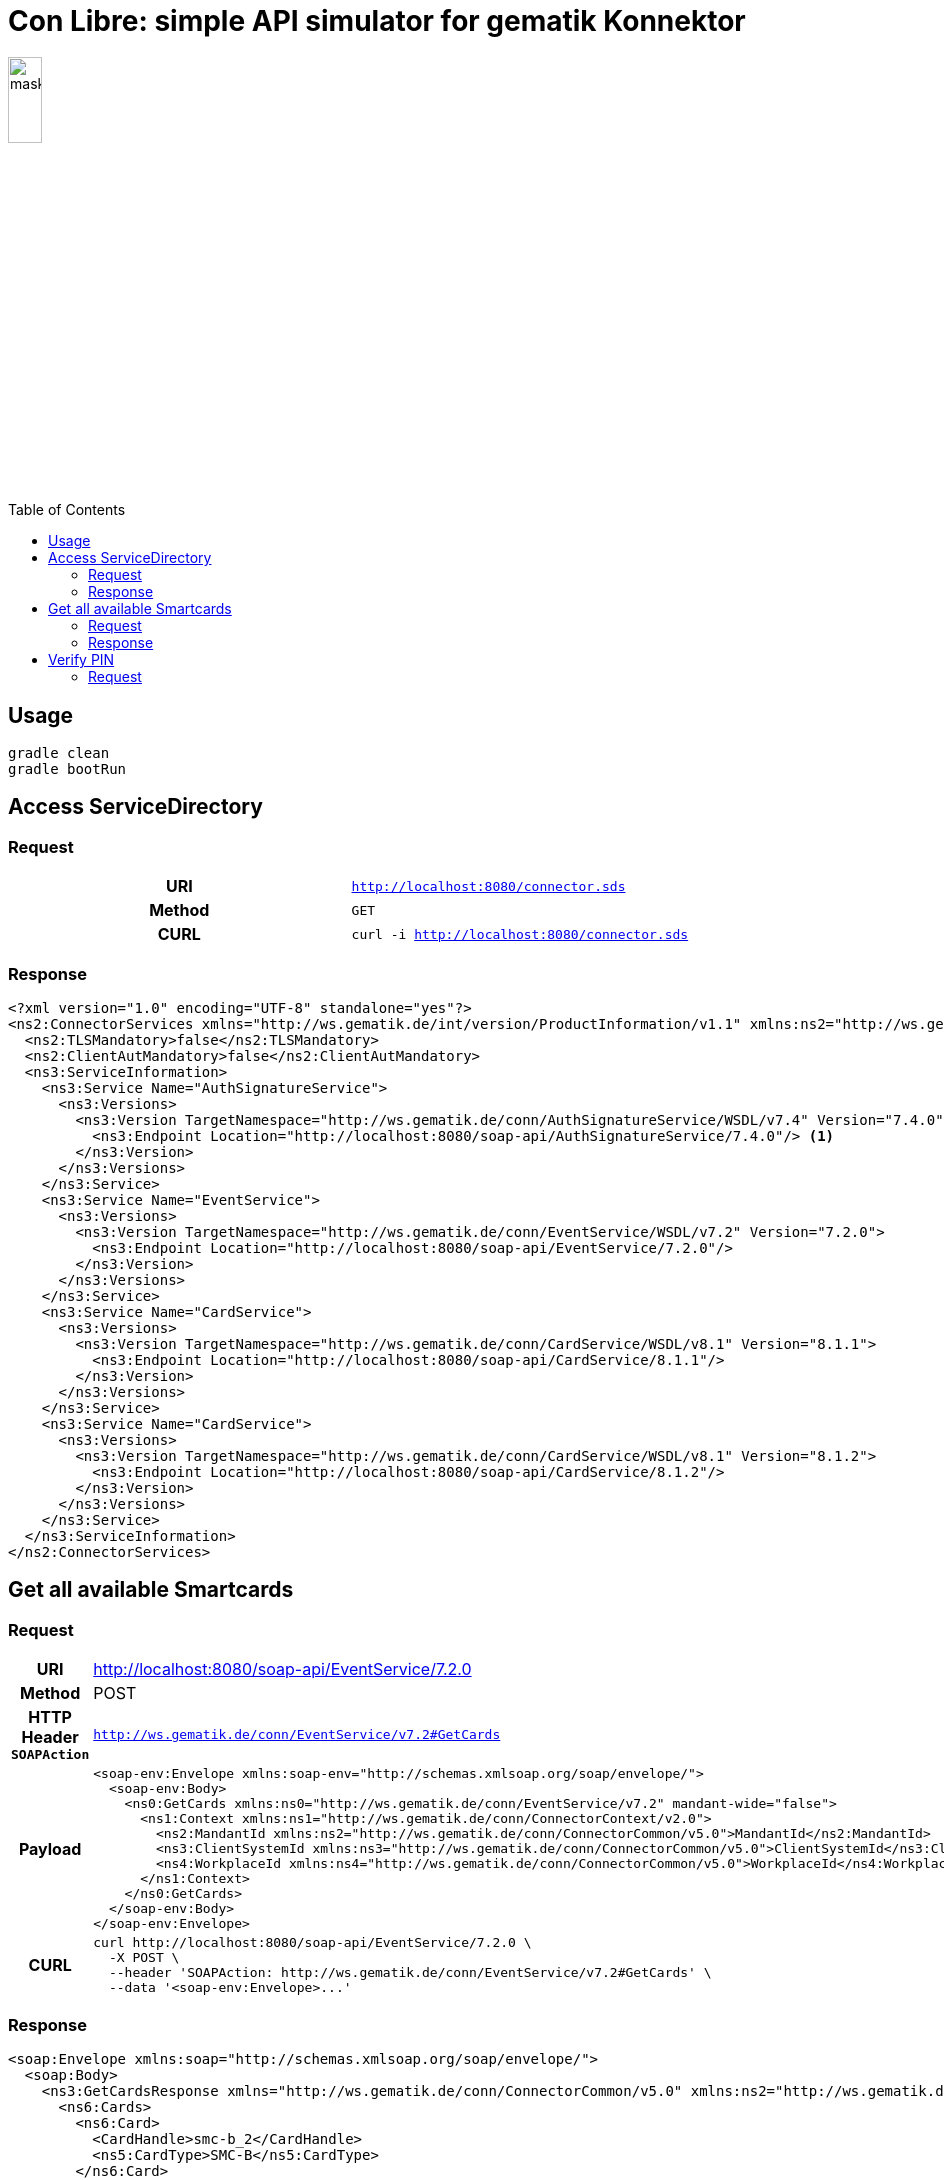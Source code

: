 = Con Libre: simple API simulator for gematik Konnektor
ifdef::env-github[]
:imagesdir:https://raw.githubusercontent.com/spilikin/telematik-konemu/master/
:tip-caption: :bulb:
:note-caption: :information_source:
:important-caption: :heavy_exclamation_mark:
:caution-caption: :fire:
:warning-caption: :warning:
endif::[]
ifndef::env-github[]
:imagesdir: ./
endif::[]
:toc:
:toc-placement!:


image:mask.png[width=20%]

toc::[]

== Usage

----
gradle clean 
gradle bootRun
----

== Access ServiceDirectory

=== Request
[cols="h,m"] 
|===
|URI        |http://localhost:8080/connector.sds
|Method     |GET
|CURL       |curl -i http://localhost:8080/connector.sds
|===

=== Response
[source,xml]
----
<?xml version="1.0" encoding="UTF-8" standalone="yes"?>
<ns2:ConnectorServices xmlns="http://ws.gematik.de/int/version/ProductInformation/v1.1" xmlns:ns2="http://ws.gematik.de/conn/ServiceDirectory/v3.1" xmlns:ns3="http://ws.gematik.de/conn/ServiceInformation/v2.0">
  <ns2:TLSMandatory>false</ns2:TLSMandatory>
  <ns2:ClientAutMandatory>false</ns2:ClientAutMandatory>
  <ns3:ServiceInformation>
    <ns3:Service Name="AuthSignatureService">
      <ns3:Versions>
        <ns3:Version TargetNamespace="http://ws.gematik.de/conn/AuthSignatureService/WSDL/v7.4" Version="7.4.0">
          <ns3:Endpoint Location="http://localhost:8080/soap-api/AuthSignatureService/7.4.0"/> <1>
        </ns3:Version>
      </ns3:Versions>
    </ns3:Service>
    <ns3:Service Name="EventService">
      <ns3:Versions>
        <ns3:Version TargetNamespace="http://ws.gematik.de/conn/EventService/WSDL/v7.2" Version="7.2.0">
          <ns3:Endpoint Location="http://localhost:8080/soap-api/EventService/7.2.0"/>
        </ns3:Version>
      </ns3:Versions>
    </ns3:Service>
    <ns3:Service Name="CardService">
      <ns3:Versions>
        <ns3:Version TargetNamespace="http://ws.gematik.de/conn/CardService/WSDL/v8.1" Version="8.1.1">
          <ns3:Endpoint Location="http://localhost:8080/soap-api/CardService/8.1.1"/>
        </ns3:Version>
      </ns3:Versions>
    </ns3:Service>
    <ns3:Service Name="CardService">
      <ns3:Versions>
        <ns3:Version TargetNamespace="http://ws.gematik.de/conn/CardService/WSDL/v8.1" Version="8.1.2">
          <ns3:Endpoint Location="http://localhost:8080/soap-api/CardService/8.1.2"/>
        </ns3:Version>
      </ns3:Versions>
    </ns3:Service>
  </ns3:ServiceInformation>
</ns2:ConnectorServices>
----

== Get all available Smartcards

=== Request

[cols="h,a"] 
|===
|URI        |http://localhost:8080/soap-api/EventService/7.2.0
|Method     |POST
|HTTP Header `SOAPAction` | `http://ws.gematik.de/conn/EventService/v7.2#GetCards`
|Payload    |
[source,xml]
----
<soap-env:Envelope xmlns:soap-env="http://schemas.xmlsoap.org/soap/envelope/">
  <soap-env:Body>
    <ns0:GetCards xmlns:ns0="http://ws.gematik.de/conn/EventService/v7.2" mandant-wide="false">
      <ns1:Context xmlns:ns1="http://ws.gematik.de/conn/ConnectorContext/v2.0">
        <ns2:MandantId xmlns:ns2="http://ws.gematik.de/conn/ConnectorCommon/v5.0">MandantId</ns2:MandantId>
        <ns3:ClientSystemId xmlns:ns3="http://ws.gematik.de/conn/ConnectorCommon/v5.0">ClientSystemId</ns3:ClientSystemId>
        <ns4:WorkplaceId xmlns:ns4="http://ws.gematik.de/conn/ConnectorCommon/v5.0">WorkplaceId</ns4:WorkplaceId>
      </ns1:Context>
    </ns0:GetCards>
  </soap-env:Body>
</soap-env:Envelope>
----
|CURL       |
[source,bash]
----
curl http://localhost:8080/soap-api/EventService/7.2.0 \ 
  -X POST \
  --header 'SOAPAction: http://ws.gematik.de/conn/EventService/v7.2#GetCards' \
  --data '<soap-env:Envelope>...'
----
|===


=== Response
[source,xml]
----
<soap:Envelope xmlns:soap="http://schemas.xmlsoap.org/soap/envelope/">
  <soap:Body>
    <ns3:GetCardsResponse xmlns="http://ws.gematik.de/conn/ConnectorCommon/v5.0" xmlns:ns2="http://ws.gematik.de/conn/ConnectorContext/v2.0" xmlns:ns3="http://ws.gematik.de/conn/EventService/v7.2" xmlns:ns4="http://ws.gematik.de/tel/error/v2.0" xmlns:ns5="http://ws.gematik.de/conn/CardServiceCommon/v2.0" xmlns:ns6="http://ws.gematik.de/conn/CardService/v8.1" xmlns:ns7="http://ws.gematik.de/int/version/ProductInformation/v1.1" xmlns:ns8="http://ws.gematik.de/conn/CardTerminalInfo/v8.0" xmlns:ns9="urn:oasis:names:tc:dss:1.0:core:schema" xmlns:ns10="http://www.w3.org/2000/09/xmldsig#" xmlns:ns11="urn:oasis:names:tc:SAML:1.0:assertion">
      <ns6:Cards>
        <ns6:Card>
          <CardHandle>smc-b_2</CardHandle>
          <ns5:CardType>SMC-B</ns5:CardType>
        </ns6:Card>
        <ns6:Card>
          <CardHandle>smc-b_1</CardHandle>
          <ns5:CardType>SMC-B</ns5:CardType>
        </ns6:Card>
      </ns6:Cards>
    </ns3:GetCardsResponse>
  </soap:Body>
</soap:Envelope>
----

== Verify PIN

=== Request

[cols="h,a"] 
|===
|URI        |http://localhost:8080/soap-api/CardService/8.1.2
|Method     |POST
|HTTP Header `SOAPAction` | `http://ws.gematik.de/conn/CardService/v8.1#VerifyPin`
|Payload    |
[source,xml]
----
<soap-env:Envelope xmlns:soap-env="http://schemas.xmlsoap.org/soap/envelope/">
  <soap-env:Body>
    <ns0:VerifyPin xmlns:ns0="http://ws.gematik.de/conn/CardService/v8.1">
      <ns1:Context xmlns:ns1="http://ws.gematik.de/conn/ConnectorContext/v2.0">
        <ns2:MandantId xmlns:ns2="http://ws.gematik.de/conn/ConnectorCommon/v5.0">MandantId</ns2:MandantId>
        <ns3:ClientSystemId xmlns:ns3="http://ws.gematik.de/conn/ConnectorCommon/v5.0">ClientSystemId</ns3:ClientSystemId>
        <ns4:WorkplaceId xmlns:ns4="http://ws.gematik.de/conn/ConnectorCommon/v5.0">WorkplaceId</ns4:WorkplaceId>
      </ns1:Context>
      <ns5:CardHandle xmlns:ns5="http://ws.gematik.de/conn/ConnectorCommon/v5.0">smc-b_2</ns5:CardHandle>
      <ns6:PinTyp xmlns:ns6="http://ws.gematik.de/conn/CardServiceCommon/v2.0">PIN.SMC</ns6:PinTyp>
    </ns0:VerifyPin>
  </soap-env:Body>
</soap-env:Envelope>
----
|CURL       |
[source,bash]
----
curl http://localhost:8080/soap-api/CardService/8.1.2 \ 
  -X POST \
  --header 'SOAPAction: http://ws.gematik.de/conn/CardService/v8.1#VerifyPin' \
  --data '<soap-env:Envelope>...'
----

=== Response

[source,xml]
----

----

== Development

=== Toolchain installation

1. (optional) Install SDKMAN from http://sdkman.io
2. Install Java 11 and Gradle
----
sdk install java
sdk install gradle
----

.Generate RSA self signed certificates
----
openssl req -x509 -newkey rsa:2048 -keyout key.pem -out cert.pem -days 1825
openssl pkcs8 -topk8 -inform PEM -in key.pem -out privatekey.pem -nocrypt
----

.TODO: Generate ECC self signed certificates
----
openssl ...
----

